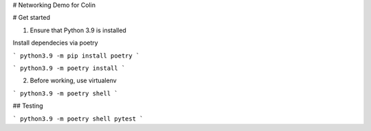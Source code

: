 # Networking Demo for Colin

# Get started

1. Ensure that Python 3.9 is installed

Install dependecies via poetry

```
python3.9 -m pip install poetry
```

```
python3.9 -m poetry install
```

2. Before working, use virtualenv

```
python3.9 -m poetry shell
```


## Testing

```
python3.9 -m poetry shell
pytest
```
